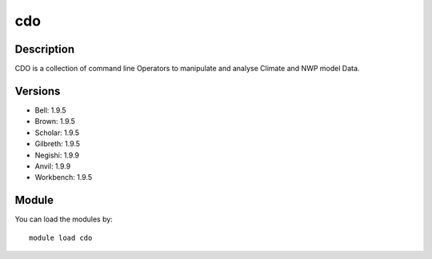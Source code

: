 .. _backbone-label:

cdo
==============================

Description
~~~~~~~~
CDO is a collection of command line Operators to manipulate and analyse Climate and NWP model Data.

Versions
~~~~~~~~
- Bell: 1.9.5
- Brown: 1.9.5
- Scholar: 1.9.5
- Gilbreth: 1.9.5
- Negishi: 1.9.9
- Anvil: 1.9.9
- Workbench: 1.9.5

Module
~~~~~~~~
You can load the modules by::

    module load cdo

